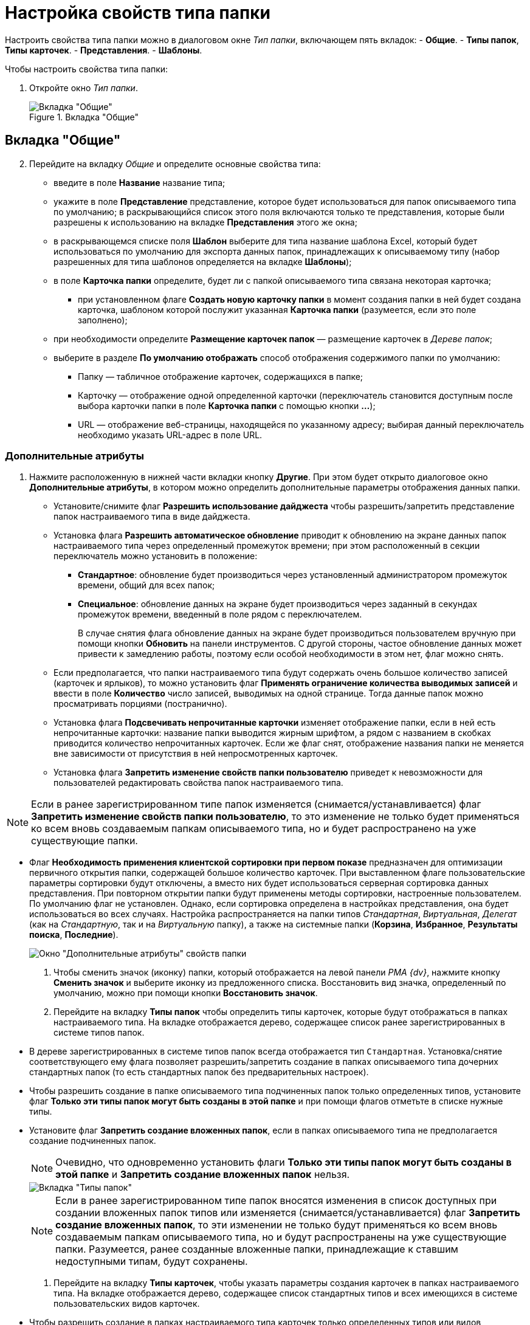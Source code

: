 = Настройка свойств типа папки

Настроить свойства типа папки можно в диалоговом окне _Тип папки_, включающем пять вкладок:
- *Общие*.
- *Типы папок*, *Типы карточек*.
- *Представления*.
- *Шаблоны*.

.Чтобы настроить свойства типа папки:
. Откройте окно _Тип папки_.
+
.Вкладка "Общие"
image::Type_Folder_Tab_Genegal.png[Вкладка "Общие"]

== Вкладка "Общие"

[start=2]
. Перейдите на вкладку _Общие_ и определите основные свойства типа:
* введите в поле *Название* название типа;
* укажите в поле *Представление* представление, которое будет использоваться для папок описываемого типа по умолчанию; в раскрывающийся список этого поля включаются только те представления, которые были разрешены к использованию на вкладке *Представления* этого же окна;
* в раскрывающемся списке поля *Шаблон* выберите для типа название шаблона Excel, который будет использоваться по умолчанию для экспорта данных папок, принадлежащих к описываемому типу (набор разрешенных для типа шаблонов определяется на вкладке *Шаблоны*);
* в поле *Карточка папки* определите, будет ли с папкой описываемого типа связана некоторая карточка;
** при установленном флаге *Создать новую карточку папки* в момент создания папки в ней будет создана карточка, шаблоном которой послужит указанная *Карточка папки* (разумеется, если это поле заполнено);
* при необходимости определите *Размещение карточек папок* — размещение карточек в _Дереве папок_;
* выберите в разделе *По умолчанию отображать* способ отображения содержимого папки по умолчанию:
** Папку — табличное отображение карточек, содержащихся в папке;
** Карточку — отображение одной определенной карточки (переключатель становится доступным после выбора карточки папки в поле *Карточка папки* с помощью кнопки *…*);
** URL — отображение веб-страницы, находящейся по указанному адресу; выбирая данный переключатель необходимо указать URL-адрес в поле URL.

=== Дополнительные атрибуты

. Нажмите расположенную в нижней части вкладки кнопку *Другие*. При этом будет открыто диалоговое окно *Дополнительные атрибуты*, в котором можно определить дополнительные параметры отображения данных папки.
* Установите/снимите флаг *Разрешить использование дайджеста* чтобы разрешить/запретить представление папок настраиваемого типа в виде дайджеста.
* Установка флага *Разрешить автоматическое обновление* приводит к обновлению на экране данных папок настраиваемого типа через определенный промежуток времени; при этом расположенный в секции переключатель можно установить в положение:
** *Стандартное*: обновление будет производиться через установленный администратором промежуток времени, общий для всех папок;
** *Специальное*: обновление данных на экране будет производиться через заданный в секундах промежуток времени, введенный в поле рядом с переключателем.
+
В случае снятия флага обновление данных на экране будет производиться пользователем вручную при помощи кнопки *Обновить* на панели инструментов. С другой стороны, частое обновление данных может привести к замедлению работы, поэтому если особой необходимости в этом нет, флаг можно снять.
* Если предполагается, что папки настраиваемого типа будут содержать очень большое количество записей (карточек и ярлыков), то можно установить флаг *Применять ограничение количества выводимых записей* и ввести в поле *Количество* число записей, выводимых на одной странице. Тогда данные папок можно просматривать порциями (постранично).
* Установка флага *Подсвечивать непрочитанные карточки* изменяет отображение папки, если в ней есть непрочитанные карточки: название папки выводится жирным шрифтом, а рядом с названием в скобках приводится количество непрочитанных карточек. Если же флаг снят, отображение названия папки не меняется вне зависимости от присутствия в ней непросмотренных карточек.
* {blank}
+
Установка флага *Запретить изменение свойств папки пользователю* приведет к невозможности для пользователей редактировать свойства папок настраиваемого типа.

[NOTE]
====
Если в ранее зарегистрированном типе папок изменяется (снимается/устанавливается) флаг *Запретить изменение свойств папки пользователю*, то это изменение не только будет применяться ко всем вновь создаваемым папкам описываемого типа, но и будет распространено на уже существующие папки.
====
* Флаг *Необходимость применения клиентской сортировки при первом показе* предназначен для оптимизации первичного открытия папки, содержащей большое количество карточек. При выставленном флаге пользовательские параметры сортировки будут отключены, а вместо них будет использоваться серверная сортировка данных представления. При повторном открытии папки будут применены методы сортировки, настроенные пользователем. По умолчанию флаг не установлен. Однако, если сортировка определена в настройках представления, она будет использоваться во всех случаях. Настройка распространяется на папки типов _Стандартная_, _Виртуальная_, _Делегат_ (как на _Стандартную_, так и на _Виртуальную_ папку), а также на системные папки (*Корзина*, *Избранное*, *Результаты поиска*, *Последние*).
+
image::Additional_Attributes.png[Окно "Дополнительные атрибуты" свойств папки]
. Чтобы сменить значок (иконку) папки, который отображается на левой панели _РМА {dv}_, нажмите кнопку *Сменить значок* и выберите иконку из предложенного списка. Восстановить вид значка, определенный по умолчанию, можно при помощи кнопки *Восстановить значок*.
. Перейдите на вкладку *Типы папок* чтобы определить типы карточек, которые будут отображаться в папках настраиваемого типа. На вкладке отображается дерево, содержащее список ранее зарегистрированных в системе типов папок.
* В дереве зарегистрированных в системе типов папок всегда отображается тип `Стандартная`. Установка/снятие соответствующего ему флага позволяет разрешить/запретить создание в папках описываемого типа дочерних стандартных папок (то есть стандартных папок без предварительных настроек).
* Чтобы разрешить создание в папке описываемого типа подчиненных папок только определенных типов, установите флаг *Только эти типы папок могут быть созданы в этой папке* и при помощи флагов отметьте в списке нужные типы.
* Установите флаг *Запретить создание вложенных папок*, если в папках описываемого типа не предполагается создание подчиненных папок.
+
[NOTE]
====
Очевидно, что одновременно установить флаги *Только эти типы папок могут быть созданы в этой папке* и *Запретить создание вложенных папок* нельзя.
====
+
image::Type_Folder_Tab_Type.png[Вкладка "Типы папок"]
+
[NOTE]
====
Если в ранее зарегистрированном типе папок вносятся изменения в список доступных при создании вложенных папок типов или изменяется (снимается/устанавливается) флаг *Запретить создание вложенных папок*, то эти изменении не только будут применяться ко всем вновь создаваемым папкам описываемого типа, но и будут распространены на уже существующие папки. Разумеется, ранее созданные вложенные папки, принадлежащие к ставшим недоступными типам, будут сохранены.
====
. Перейдите на вкладку *Типы карточек*, чтобы указать параметры создания карточек в папках настраиваемого типа. На вкладке отображается дерево, содержащее список стандартных типов и всех имеющихся в системе пользовательских видов карточек.
* Чтобы разрешить создание в папках настраиваемого типа карточек только определенных типов или видов, установите флаг *Только эти типы карточек могут быть созданы в этой папке* и при помощи флагов отметьте в списке нужные типы.
* Установите флаг *Запретить создание новых карточек*, если в папках описываемого типа не предполагается создание новых карточек.
+
[NOTE]
====
Очевидно, что одновременно установить флаги *Только эти типы карточек могут быть созданы в этой папке* и *Запретить создание новых карточек* нельзя.
====
+
image::Type_Folder_Tab_TypeCards.png[Вкладка "Типы карточек"]

[NOTE]
====
Установленный флаг *Запретить создание новых карточек* сделает невозможным не только создание новых карточек, но и их импортирование в папки описываемого типа.
====
. Перейдите на вкладку *Представления*, чтобы определить набор представлений, разрешенный для показа в папках настраиваемого типа. На этой вкладке отображается иерархический список (дерево) всех имеющихся представлений; узлами дерева являются группы представлений.
* Чтобы разрешить отображение в папках настраиваемого типа только определенных представлений, установите флаг *Только эти представления могут быть показаны в этой папке* и далее – флажки возле названий представлений, которые могут использоваться для данной папки.
* Запретить использование любых представлений, кроме дайджеста можно, установив флаг *Только эти представления могут быть показаны в этой папке* и не выбрав ни одного представления.
+
image::Type_Folder_Tab_View.png[Вкладка "Представления"]
. Перейдите на вкладку *Шаблоны*, чтобы определить набор шаблонов Microsoft Excel, в которые можно экспортировать данные папки. На этой вкладке отображается список всех имеющихся в системе шаблонов. Чтобы разрешить экспорт данных папки только в определенные шаблоны Microsoft Excel, установите флаг *Только эти шаблоны могут быть использованы с этой папкой*, а затем установите флажки напротив названий шаблонов, которые будут доступны для передачи данных папки в Microsoft Excel.
+
image::Type_Folder_Tab_Template.png[Вкладка "Шаблоны"]
